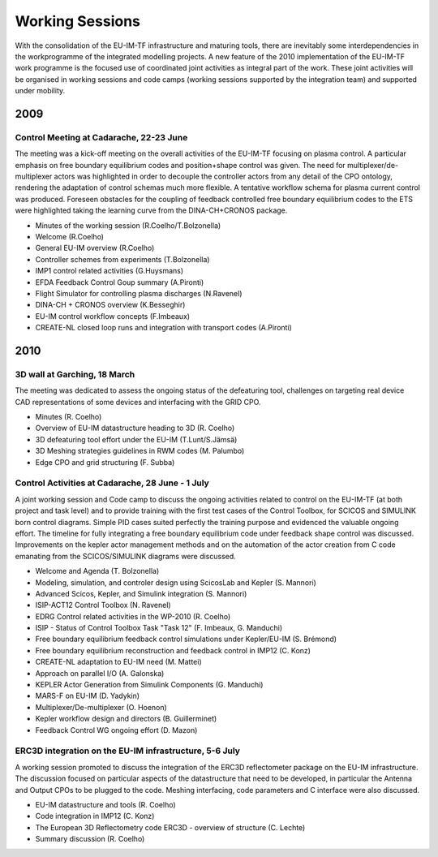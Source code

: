 .. _edrg_working_sessions:

Working Sessions
================

With the consolidation of the EU-IM-TF infrastructure and maturing tools,
there are inevitably some interdependencies in the workprogramme of the
integrated modelling projects. A new feature of the 2010 implementation
of the EU-IM-TF work programme is the focused use of coordinated joint
activities as integral part of the work. These joint activities will be
organised in working sessions and code camps (working sessions supported
by the integration team) and supported under mobility.

2009
----

Control Meeting at Cadarache, 22-23 June
~~~~~~~~~~~~~~~~~~~~~~~~~~~~~~~~~~~~~~~~

The meeting was a kick-off meeting on the overall activities of the
EU-IM-TF focusing on plasma control. A particular emphasis on free
boundary equilibrium codes and position+shape control was given. The
need for multiplexer/de-multiplexer
actors
was highlighted in order to decouple the controller actors from any
detail of the
CPO
ontology, rendering the adaptation of control schemas much more
flexible. A tentative workflow schema for plasma current control was
produced. Foreseen obstacles for the coupling of feedback controlled
free boundary equilibrium codes to the ETS were highlighted taking the
learning curve from the DINA-CH+CRONOS package.

-  Minutes of the working session (R.Coelho/T.Bolzonella)
-  Welcome (R.Coelho)
-  General EU-IM overview (R.Coelho)
-  Controller schemes from experiments (T.Bolzonella)
-  IMP1 control related activities (G.Huysmans)
-  EFDA Feedback Control Goup summary (A.Pironti)
-  Flight Simulator for controlling plasma discharges (N.Ravenel)
-  DINA-CH + CRONOS overview (K.Besseghir)
-  EU-IM control workflow concepts (F.Imbeaux)
-  CREATE-NL closed loop runs and integration with transport codes
   (A.Pironti)

2010
----

3D wall at Garching, 18 March
~~~~~~~~~~~~~~~~~~~~~~~~~~~~~

The meeting was dedicated to assess the ongoing status of the
defeaturing tool, challenges on targeting real device CAD
representations of some devices and interfacing with the GRID CPO.

-  Minutes (R. Coelho)
-  Overview of EU-IM datastructure heading to 3D (R. Coelho)
-  3D defeaturing tool effort under the EU-IM (T.Lunt/S.Jämsä)
-  3D Meshing strategies guidelines in RWM codes (M. Palumbo)
-  Edge CPO and grid structuring (F. Subba)

Control Activities at Cadarache, 28 June - 1 July
~~~~~~~~~~~~~~~~~~~~~~~~~~~~~~~~~~~~~~~~~~~~~~~~~

A joint working session and Code camp to discuss the ongoing activities
related to control on the EU-IM-TF (at both project and task level) and to
provide training with the first test cases of the Control Toolbox, for
SCICOS and SIMULINK born control diagrams. Simple PID cases suited
perfectly the training purpose and evidenced the valuable ongoing
effort. The timeline for fully integrating a free boundary equilibrium
code under feedback shape control was discussed. Improvements on the
kepler actor management methods and on the automation of the actor
creation from C code emanating from the SCICOS/SIMULINK diagrams were
discussed.

-  Welcome and Agenda (T. Bolzonella)
-  Modeling, simulation, and controler design using ScicosLab and Kepler
   (S. Mannori)
-  Advanced Scicos, Kepler, and Simulink integration (S. Mannori)
-  ISIP-ACT12 Control Toolbox (N. Ravenel)
-  EDRG Control related activities in the WP-2010 (R. Coelho)
-  ISIP - Status of Control Toolbox Task "Task 12" (F. Imbeaux, G.
   Manduchi)
-  Free boundary equilibrium feedback control simulations under
   Kepler/EU-IM (S. Brémond)
-  Free boundary equilibrium reconstruction and feedback control in
   IMP12 (C. Konz)
-  CREATE-NL adaptation to EU-IM need (M. Mattei)
-  Approach on parallel I/O (A. Galonska)
-  KEPLER Actor Generation from Simulink Components (G. Manduchi)
-  MARS-F on EU-IM (D. Yadykin)
-  Multiplexer/De-multiplexer (O. Hoenon)
-  Kepler workflow design and
   directors
   (B. Guillerminet)
-  Feedback Control WG ongoing effort (D. Mazon)

ERC3D integration on the EU-IM infrastructure, 5-6 July
~~~~~~~~~~~~~~~~~~~~~~~~~~~~~~~~~~~~~~~~~~~~~~~~~~~~~

A working session promoted to discuss the integration of the ERC3D
reflectometer package on the EU-IM infrastructure. The discussion focused
on particular aspects of the datastructure that need to be developed, in
particular the Antenna and Output CPOs to be plugged to the code.
Meshing interfacing, code parameters and C interface were also
discussed.

-  EU-IM datastructure and tools (R. Coelho)
-  Code integration in IMP12 (C. Konz)
-  The European 3D Reflectometry code ERC3D - overview of structure (C.
   Lechte)
-  Summary discussion (R. Coelho)

